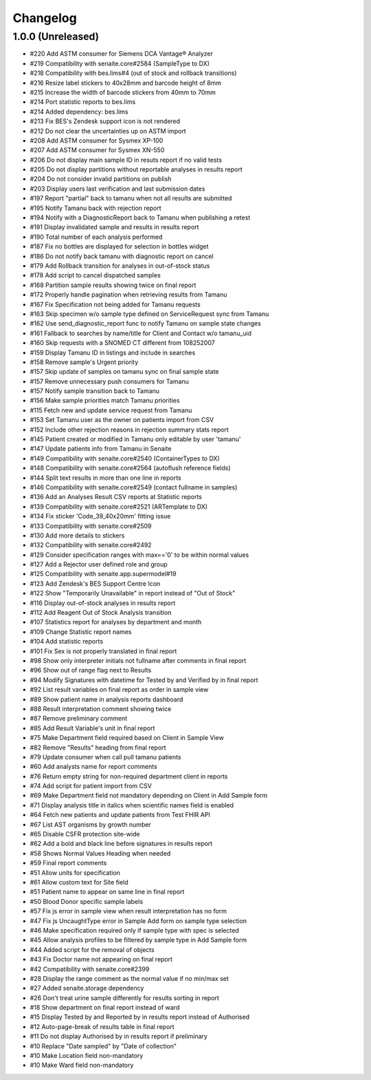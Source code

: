 Changelog
=========

1.0.0 (Unreleased)
------------------

- #220 Add ASTM consumer for Siemens DCA Vantage® Analyzer
- #219 Compatibility with senaite.core#2584 (SampleType to DX)
- #218 Compatibility with bes.lims#4 (out of stock and rollback transitions)
- #216 Resize label stickers to 40x28mm and barcode height of 8mm
- #215 Increase the width of barcode stickers from 40mm to 70mm
- #214 Port statistic reports to bes.lims
- #214 Added dependency: bes.lims
- #213 Fix BES's Zendesk support icon is not rendered
- #212 Do not clear the uncertainties up on ASTM import
- #208 Add ASTM consumer for Sysmex XP-100
- #207 Add ASTM consumer for Sysmex XN-550
- #206 Do not display main sample ID in resuts report if no valid tests
- #205 Do not display partitions without reportable analyses in results report
- #204 Do not consider invalid partitions on publish
- #203 Display users last verification and last submission dates
- #197 Report "partial" back to tamanu when not all results are submitted
- #195 Notify Tamanu back with rejection report
- #194 Notify with a DiagnosticReport back to Tamanu when publishing a retest
- #191 Display invalidated sample and results in results report
- #190 Total number of each analysis performed
- #187 Fix no bottles are displayed for selection in bottles widget
- #186 Do not notify back tamanu with diagnostic report on cancel
- #179 Add Rollback transition for analyses in out-of-stock status
- #178 Add script to cancel dispatched samples
- #168 Partition sample results showing twice on final report
- #172 Properly handle pagination when retrieving results from Tamanu
- #167 Fix Specification not being added for Tamanu requests
- #163 Skip specimen w/o sample type defined on ServiceRequest sync from Tamanu
- #162 Use send_diagnostic_report func to notify Tamanu on sample state changes
- #161 Fallback to searches by name/title for Client and Contact w/o tamanu_uid
- #160 Skip requests with a SNOMED CT different from 108252007
- #159 Display Tamanu ID in listings and include in searches
- #158 Remove sample's Urgent priority
- #157 Skip update of samples on tamanu sync on final sample state
- #157 Remove unnecessary push consumers for Tamanu
- #157 Notify sample transition back to Tamanu
- #156 Make sample priorities match Tamanu priorities
- #115 Fetch new and update service request from Tamanu
- #153 Set Tamanu user as the owner on patients import from CSV
- #152 Include other rejection reasons in rejection summary stats report
- #145 Patient created or modified in Tamanu only editable by user 'tamanu'
- #147 Update patients info from Tamanu in Senaite
- #149 Compatibility with senaite.core#2540 (ContainerTypes to DX)
- #148 Compatibility with senaite.core#2564 (autoflush reference fields)
- #144 Split text results in more than one line in reports
- #146 Compatibility with senaite.core#2549 (contact fullname in samples)
- #136 Add an Analyses Result CSV reports at Statistic reports
- #139 Compatibility with senaite.core#2521 (ARTemplate to DX)
- #134 Fix sticker 'Code_39_40x20mm' fitting issue
- #133 Compatibility with senaite.core#2509
- #130 Add more details to stickers
- #132 Compatibility with senaite.core#2492
- #129 Consider specification ranges with max=='0' to be within normal values
- #127 Add a Rejector user defined role and group
- #125 Compatibility with senaite.app.supermodel#19
- #123 Add Zendesk's BES Support Centre Icon
- #122 Show "Temporarily Unavailable" in report instead of "Out of Stock"
- #116 Display out-of-stock analyses in results report
- #112 Add Reagent Out of Stock Analysis transition
- #107 Statistics report for analyses by department and month
- #109 Change Statistic report names
- #104 Add statistic reports
- #101 Fix Sex is not properly translated in final report
- #98 Show only interpreter initials not fullname after comments in final report
- #96 Show out of range flag next to Results
- #94 Modify Signatures with datetime for Tested by and Verified by in final report
- #92 List result variables on final report as order in sample view
- #89 Show patient name in analysis reports dashboard
- #88 Result interpretation comment showing twice
- #87 Remove preliminary comment
- #85 Add Result Variable's unit in final report
- #75 Make Department field required based on Client in Sample View
- #82 Remove "Results" heading from final report
- #79 Update consumer when call pull tamanu patients
- #60 Add analysts name for report comments
- #76 Return empty string for non-required department client in reports
- #74 Add script for patient import from CSV
- #69 Make Department field not mandatory depending on Client in Add Sample form
- #71 Display analysis title in italics when scientific names field is enabled
- #64 Fetch new patients and update patients from Test FHIR API
- #67 List AST organisms by growth number
- #65 Disable CSFR protection site-wide
- #62 Add a bold and black line before signatures in results report
- #58 Shows Normal Values Heading when needed
- #59 Final report comments
- #51 Allow units for specification
- #61 Allow custom text for Site field
- #51 Patient name to appear on same line in final report
- #50 Blood Donor specific sample labels
- #57 Fix js error in sample view when result interpretation has no form
- #47 Fix js UncaughtType error in Sample Add form on sample type selection
- #46 Make specification required only if sample type with spec is selected
- #45 Allow analysis profiles to be filtered by sample type in Add Sample form
- #44 Added script for the removal of objects
- #43 Fix Doctor name not appearing on final report
- #42 Compatibility with senaite.core#2399
- #28 Display the range comment as the normal value if no min/max set
- #27 Added senaite.storage dependency
- #26 Don't treat urine sample differently for results sorting in report
- #18 Show department on final report instead of ward
- #15 Display Tested by and Reported by in results report instead of Authorised
- #12 Auto-page-break of results table in final report
- #11 Do not display Authorised by in results report if preliminary
- #10 Replace "Date sampled" by "Date of collection"
- #10 Make Location field non-mandatory
- #10 Make Ward field non-mandatory
